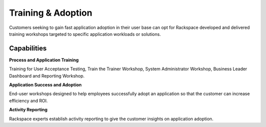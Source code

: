 .. _training-adoption:

===================
Training & Adoption
===================

Customers seeking to gain fast application adoption in their user base can
opt for Rackspace developed and delivered training workshops targeted to
specific application workloads or solutions.


.. list-table::
   :header-rows: 1
   * - What we do
     - What it means for a customer's business
   * - UAT Training for application super users
     - Create super users in the customer's organization who understand the
       system inside and out
   * - Workshops designed for application trainers, administrators, business
       leaders, and end-users
     - A customized training plan for their application instance rolled out to
       all functional rolls
   * - Establish activity-based reporting to help customers track application
       usage and actions
     - Metrics and insights to see how users are adopting the new technology



Capabilities
------------

**Process and Application Training**

Training for User Acceptance Testing, Train the Trainer Workshop, System
Administrator Workshop, Business Leader Dashboard and Reporting Workshop​.

**Application Success and Adoption**

End-user workshops designed to help employees successfully adopt an
application so that the customer can increase efficiency and ROI​.

**Activity Reporting**

Rackspace experts establish activity reporting to give the customer insights
on application adoption​.
